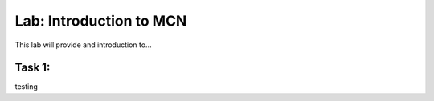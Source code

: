 Lab: Introduction to MCN
==========================

This lab will provide and introduction to...

Task 1: 
~~~~~~~~~~~~~~~~~~~~~~~~
testing
